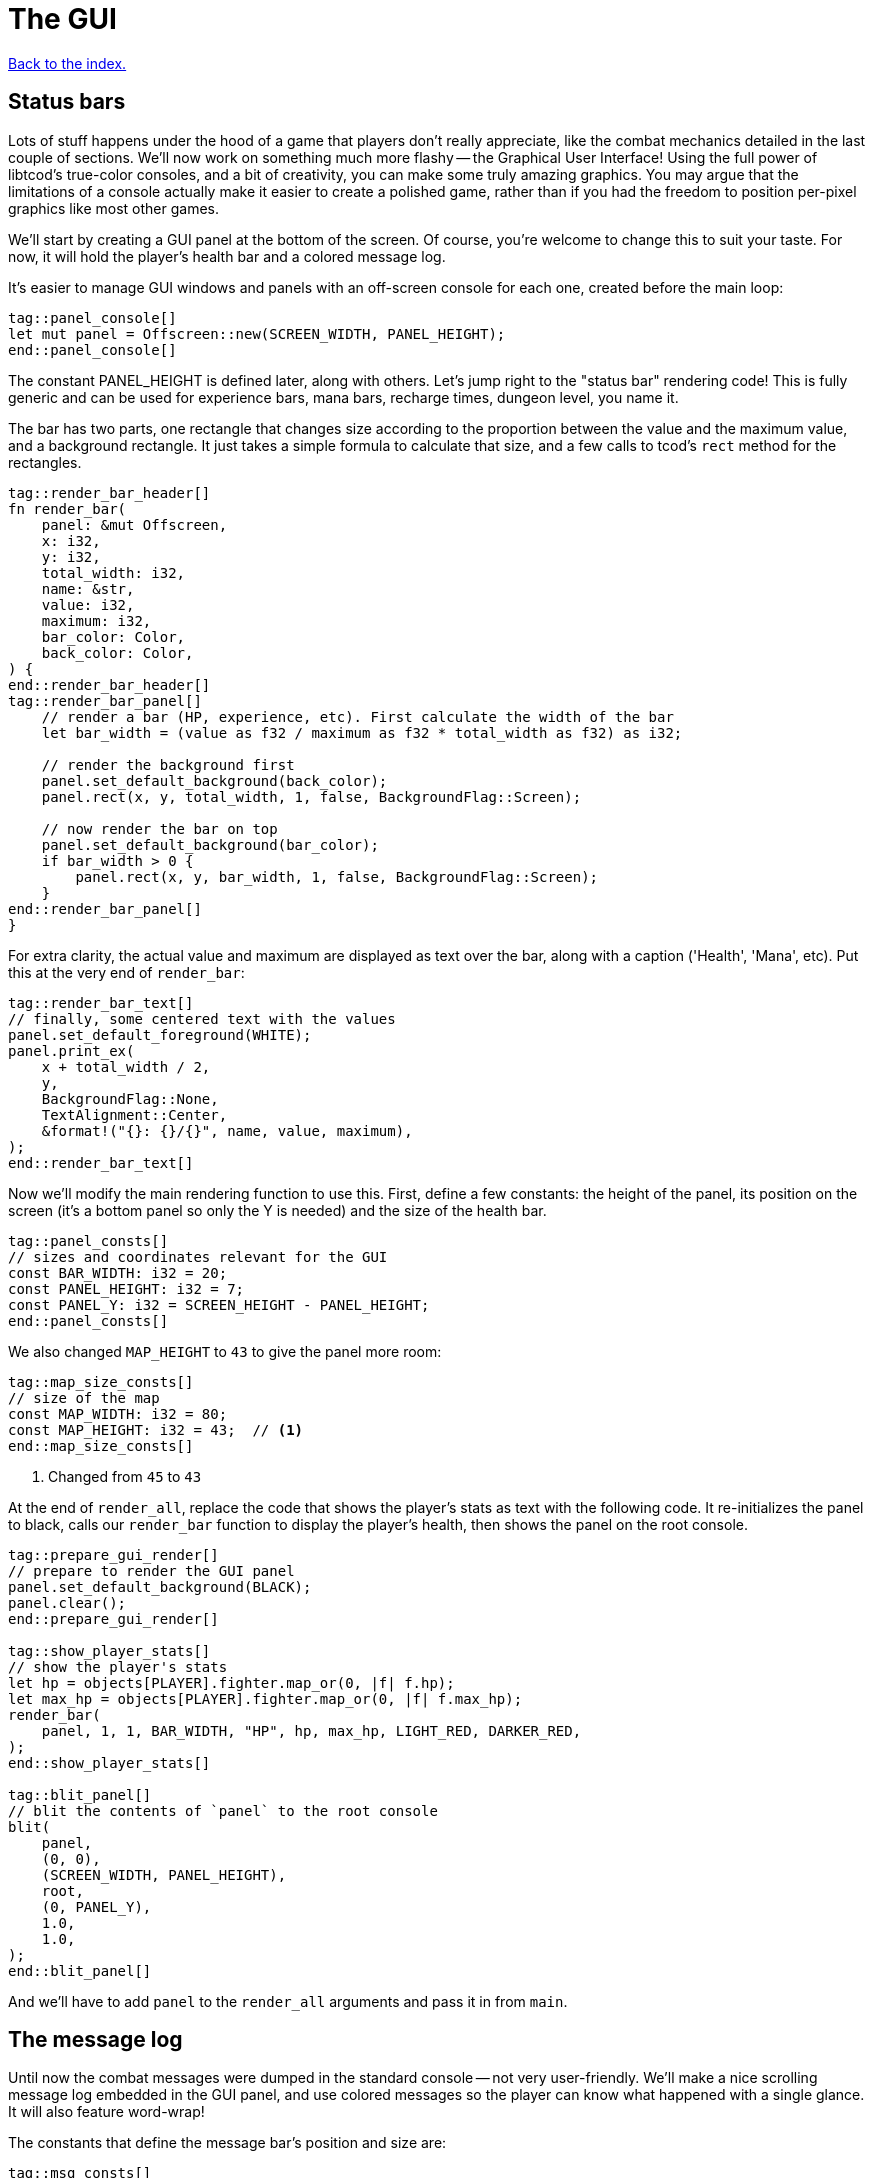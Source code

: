 = The GUI
:icons: font
:source-highlighter: pygments
:source-language: rust
ifdef::env-github[:outfilesuffix: .adoc]

<<index#,Back to the index.>>

== Status bars

Lots of stuff happens under the hood of a game that players don't
really appreciate, like the combat mechanics detailed in the last
couple of sections. We'll now work on something much more flashy --
the Graphical User Interface! Using the full power of libtcod's
true-color consoles, and a bit of creativity, you can make some truly
amazing graphics. You may argue that the limitations of a console
actually make it easier to create a polished game, rather than if you
had the freedom to position per-pixel graphics like most other games.

We'll start by creating a GUI panel at the bottom of the screen. Of
course, you're welcome to change this to suit your taste. For now, it
will hold the player's health bar and a colored message log.

It's easier to manage GUI windows and panels with an off-screen
console for each one, created before the main loop:

[source]
----
tag::panel_console[]
let mut panel = Offscreen::new(SCREEN_WIDTH, PANEL_HEIGHT);
end::panel_console[]
----

The constant PANEL_HEIGHT is defined later, along with others. Let's
jump right to the "status bar" rendering code! This is fully generic
and can be used for experience bars, mana bars, recharge times,
dungeon level, you name it.

The bar has two parts, one rectangle that changes size according to
the proportion between the value and the maximum value, and a
background rectangle. It just takes a simple formula to calculate that
size, and a few calls to tcod's `rect` method for the rectangles.

[source]
----
tag::render_bar_header[]
fn render_bar(
    panel: &mut Offscreen,
    x: i32,
    y: i32,
    total_width: i32,
    name: &str,
    value: i32,
    maximum: i32,
    bar_color: Color,
    back_color: Color,
) {
end::render_bar_header[]
tag::render_bar_panel[]
    // render a bar (HP, experience, etc). First calculate the width of the bar
    let bar_width = (value as f32 / maximum as f32 * total_width as f32) as i32;

    // render the background first
    panel.set_default_background(back_color);
    panel.rect(x, y, total_width, 1, false, BackgroundFlag::Screen);

    // now render the bar on top
    panel.set_default_background(bar_color);
    if bar_width > 0 {
        panel.rect(x, y, bar_width, 1, false, BackgroundFlag::Screen);
    }
end::render_bar_panel[]
}
----

For extra clarity, the actual value and maximum are displayed as text
over the bar, along with a caption ('Health', 'Mana', etc). Put this
at the very end of `render_bar`:

[source]
----
tag::render_bar_text[]
// finally, some centered text with the values
panel.set_default_foreground(WHITE);
panel.print_ex(
    x + total_width / 2,
    y,
    BackgroundFlag::None,
    TextAlignment::Center,
    &format!("{}: {}/{}", name, value, maximum),
);
end::render_bar_text[]
----

Now we'll modify the main rendering function to use this. First,
define a few constants: the height of the panel, its position on the
screen (it's a bottom panel so only the Y is needed) and the size of
the health bar.

[source]
----
tag::panel_consts[]
// sizes and coordinates relevant for the GUI
const BAR_WIDTH: i32 = 20;
const PANEL_HEIGHT: i32 = 7;
const PANEL_Y: i32 = SCREEN_HEIGHT - PANEL_HEIGHT;
end::panel_consts[]
----

We also changed `MAP_HEIGHT` to `43` to give the panel more room:

[source]
----
tag::map_size_consts[]
// size of the map
const MAP_WIDTH: i32 = 80;
const MAP_HEIGHT: i32 = 43;  // <1>
end::map_size_consts[]
----
<1> Changed from `45` to `43`

At the end of `render_all`, replace the code that shows the player's
stats as text with the following code. It re-initializes the panel to
black, calls our `render_bar` function to display the player's health,
then shows the panel on the root console.

[source]
----
tag::prepare_gui_render[]
// prepare to render the GUI panel
panel.set_default_background(BLACK);
panel.clear();
end::prepare_gui_render[]

tag::show_player_stats[]
// show the player's stats
let hp = objects[PLAYER].fighter.map_or(0, |f| f.hp);
let max_hp = objects[PLAYER].fighter.map_or(0, |f| f.max_hp);
render_bar(
    panel, 1, 1, BAR_WIDTH, "HP", hp, max_hp, LIGHT_RED, DARKER_RED,
);
end::show_player_stats[]

tag::blit_panel[]
// blit the contents of `panel` to the root console
blit(
    panel,
    (0, 0),
    (SCREEN_WIDTH, PANEL_HEIGHT),
    root,
    (0, PANEL_Y),
    1.0,
    1.0,
);
end::blit_panel[]
----

And we'll have to add `panel` to the `render_all` arguments and pass
it in from `main`.

== The message log

Until now the combat messages were dumped in the standard console --
not very user-friendly. We'll make a nice scrolling message log
embedded in the GUI panel, and use colored messages so the player can
know what happened with a single glance. It will also feature
word-wrap!

The constants that define the message bar's position and size are:

[source]
----
tag::msg_consts[]
const MSG_X: i32 = BAR_WIDTH + 2;
const MSG_WIDTH: i32 = SCREEN_WIDTH - BAR_WIDTH - 2;
const MSG_HEIGHT: usize = PANEL_HEIGHT as usize - 1;
end::msg_consts[]
----

This is so it appears to the right of the health bar, and fills up the
rest of the space. The messages will be stored in a vector so they can
be easily manipulated. Each message is a tuple with 2 fields: the
message string, and its color.

[source]
----
tag::create_message_list[]
// create the list of game messages and their colors, starts empty
let mut messages = vec![];
end::create_message_list[]
----

The type of that vector will be `Vec<(String, Color)>`. We'll be
passing it to a lot of our functions, so let's make an alias for it:

[source]
----
tag::type_messages[]
type Messages = Vec<(String, Color)>;
end::type_messages[]
----


Now we add a function to add messages to the list:

[source]
----
tag::message[]
fn message<T: Into<String>>(messages: &mut Messages, message: T, color: Color) {
    // if the buffer is full, remove the first message to make room for the new one
    if messages.len() == MSG_HEIGHT {
        messages.remove(0);
    }
    // add the new message as a tuple, with the text and the color
    messages.push((message.into(), color));
}
end::message[]
----

As new messages come in, we remove the old ones to make sure we always
fit into `MSG_HEIGHT`.

The `<T: Into<String>>` bit makes this function _generic_. Instead of
accepting a parameter of a specified type, it can work with anything
that implements the `Into` trait for `String`, i.e. anything that can
be converted to `String`. This lets us pass both `&str` (and therefore
string literals) and `String` (an output of the `format!` macro among
other things).

NOTE: The original tutorial uses the `textwrap` module in
Python's standard library to split the text into multiple lines based
on the maximum length. Rust's standard library doesn't have such a
function, but we can use libtcod's `get_height_rect` and
`print_rect` to do the wrapping for us.

To show the messages, we go through them one by one, get the height of
each (potentially line-wrapped) and draw them onto the panel using the
`print_rect` method.

[source]
----
tag::render_messages[]
// print the game messages, one line at a time
let mut y = MSG_HEIGHT as i32;
for &(ref msg, color) in messages.iter().rev() {
    let msg_height = panel.get_height_rect(MSG_X, y, MSG_WIDTH, 0, msg);
    y -= msg_height;
    if y < 0 {
        break;
    }
    panel.set_default_foreground(color);
    panel.print_rect(MSG_X, y, MSG_WIDTH, 0, msg);
}
end::render_messages[]
----

We're going through the messages backwards (starting with the last
message), because we don't know if we get to print all. So we first
calculate the height of the message (in case it gets wrapped), we draw
it at the corresponding `y` position by subtracting the height and
then repeat.

When we have `y` lower than zero, it would mean we'd draw *above* the
panel. Libtcod wouldn't let us, but since that means we've ran out of
space, we may as well break out of the loop.

Again, we need to pass the messages argument to `render_all`. Its
signature is now:

[source]
----
fn render_all(
    root: &mut Root,
    con: &mut Offscreen,
    panel: &mut Offscreen,
    objects: &[Object],
    map: &mut Map,
    messages: &Messages,  // <1>
    fov_map: &mut FovMap,
    fov_recompute: bool,
) {
  ...
}
----
<1> Added `messages`


And in the `main` loop:

[source]
----
render_all(
    &mut root,
    &mut con,
    &mut panel,
    &objects,
    &mut map,
    &messages,  // <1>
    &mut fov_map,
    fov_recompute,
);
----
<1> Passing in `messages`

But now we're ready to test it! Let's print a friendly message before
the main loop to welcome the player to our dungeon of doom:

[source]
----
tag::welcome_message[]
// a warm welcoming message!
message(
    &mut messages,
    "Welcome stranger! Prepare to perish in the Tombs of the Ancient Kings.",
    RED,
);
end::welcome_message[]
----

Yay! You can now replace all the `println!` macro uses with calls to
our own `message` function (all four of them). The player death
message is red (`colors::RED`), monster death is orange
(`colors::ORANGE`) and the rest is `colors::WHITE`.

Unfortunately, to display messages, we have to pass the `messages:
&mut Messages` vector everywhere we want to print a message (which is
pretty much everywhere).

As usual, just replace the `println!(...)` calls with `message(...)`
and let the compiler guide you.

The end result should look something like this:

[source]
----
tag::player_death_header[]
fn player_death(player: &mut Object, messages: &mut Messages) {  // <1>
end::player_death_header[]
tag::player_death_message[]
    // the game ended!
    message(messages, "You died!", RED);  // <2>
end::player_death_message[]
    ...
}

tag::monster_death_header[]
fn monster_death(monster: &mut Object, messages: &mut Messages) {  // <3>
end::monster_death_header[]
tag::monster_death_message[]
    // transform it into a nasty corpse! it doesn't block, can't be
    // attacked and doesn't move
    message(messages, format!("{} is dead!", monster.name), ORANGE);  // <4>
end::monster_death_message[]
    ...
}

tag::player_move_or_attack_header[]
fn player_move_or_attack(
    dx: i32,
    dy: i32,
    map: &Map,
    objects: &mut [Object],
    messages: &mut Messages,  // <5>
) {
end::player_move_or_attack_header[]
    ...
tag::player_attack[]
    let (player, target) = mut_two(PLAYER, target_id, objects);
    player.attack(target, messages);  // <6>
end::player_attack[]
}

tag::monsters_take_turn[]
// let monsters take their turn
if objects[PLAYER].alive && player_action != PlayerAction::DidntTakeTurn {
    for id in 0..objects.len() {
        if objects[id].ai.is_some() {
            ai_take_turn(id, &map, &mut objects, &fov_map, &mut messages);  // <7>
        }
    }
}
end::monsters_take_turn[]

tag::previous_player_position[]
// handle keys and exit game if needed
previous_player_position = objects[PLAYER].pos();
end::previous_player_position[]
tag::call_handle_keys[]
let player_action = handle_keys(key, &mut root, &map, &mut objects, &mut messages);  // <8>
end::call_handle_keys[]
tag::handle_player_action[]
if player_action == PlayerAction::Exit {
    break;
}
end::handle_player_action[]

tag::movement_keys[]
// movement keys
(Key { code: Up, .. }, true) => {
    player_move_or_attack(0, -1, map, objects, messages);  // <9>
    TookTurn
}
(Key { code: Down, .. }, true) => {
    player_move_or_attack(0, 1, map, objects, messages);  // <10>
    TookTurn
}
(Key { code: Left, .. }, true) => {
    player_move_or_attack(-1, 0, map, objects, messages);  // <11>
    TookTurn
}
(Key { code: Right, .. }, true) => {
    player_move_or_attack(1, 0, map, objects, messages);  // <12>
    TookTurn
}
end::movement_keys[]

tag::take_damage_header[]
pub fn take_damage(&mut self, damage: i32, messages: &mut Messages) {
end::take_damage_header[]
    ...

tag::execute_death_callback[]
    // check for death, call the death function
    if let Some(fighter) = self.fighter {
        if fighter.hp <= 0 {
            self.alive = false;
            fighter.on_death.callback(self, messages);
        }
    }
end::execute_death_callback[]
}

tag::ai_take_turn_header[]
fn ai_take_turn(
    monster_id: usize,
    map: &Map,
    objects: &mut [Object],
    fov_map: &FovMap,
    messages: &mut Messages,  // <13>
) {
end::ai_take_turn_header[]
    ...
tag::ai_take_turn_monster_attack[]
    // close enough, attack! (if the player is still alive.)
    let (monster, player) = mut_two(monster_id, PLAYER, objects);
    monster.attack(player, messages);  // <14>
end::ai_take_turn_monster_attack[]
}

tag::death_callback_impl[]
impl DeathCallback {
    fn callback(self, object: &mut Object, messages: &mut Messages) {  // <15>
        use DeathCallback::*;
        let callback: fn(&mut Object, &mut Messages) = match self {  // <16>
            Player => player_death,
            Monster => monster_death,
        };
        callback(object, messages);  // <17>
    }
}
end::death_callback_impl[]

tag::attack[]
pub fn attack(&mut self, target: &mut Object, messages: &mut Messages) {
    // a simple formula for attack damage
    let damage = self.fighter.map_or(0, |f| f.power) - target.fighter.map_or(0, |f| f.defense);
    if damage > 0 {
        // make the target take some damage
        message(
            messages,
            format!(
                "{} attacks {} for {} hit points.",
                self.name, target.name, damage
            ),
            WHITE,
        );
        target.take_damage(damage, messages);
    } else {
        message(
            messages,
            format!(
                "{} attacks {} but it has no effect!",
                self.name, target.name
            ),
            WHITE,
        );
    }
}
end::attack[]
----
<1> Added `messages` to the function's arguments
<2> Calling `message` instead of `println!`
<3> Added `messages` to the function's arguments
<4> Calling `message` instead of `println!`
<5> Added `messages` to the function's arguments
<6> Passing `messages` to the function
<7> Passing `messages` to the function call
<8> Passing `messages` to the function call
<9> Passing `messages` to the function call
<10> Passing `messages` to the function call
<11> Passing `messages` to the function call
<12> Passing `messages` to the function call
<13> Added `messages` to the function's arguments
<14> Passing `messages` to the function call
<15> Added `messages` to the function's arguments
<16> Passing `messages` to the callback function pointer type
<17> Passing `messages` to the function call


:lazy_static: https://crates.io/crates/lazy_static/

NOTE: This is quite annoying and you may think about using global
variables or the _singleton_ pattern to ease the pain. If you want to
go that route, you may want to check out the {lazy_static}[lazy_static
crate]. But if you persist a while longer, we'll collapse all these
separate variables into three structs that are much easier to pass
around.


== Mouse-look

We'll now work some interactivity into our GUI. Roguelikes have a long
tradition of using strict keyboard interfaces, and that's nice; but
for a couple of tasks, like selecting a tile, a mouse interface is
much easier. So we'll implement something like a "look" command, by
automatically showing the name of any object the player hovers the
mouse with! You could also use it for selecting targets of spells and
ranged combat. Of course this is only a tutorial, showing you what you
can do, and you may decide to replace this with a traditional "look"
command!

:keyboard: http://tomassedovic.github.io/tcod-rs/tcod/input/struct.Key.html
:mouse: http://tomassedovic.github.io/tcod-rs/tcod/input/struct.Mouse.html

Using libtcod it's very easy to know the position of the mouse, and if
there were any clicks: the `input::check_for_event` function returns
information on both keyboard and mouse activity.

{input} http://tomassedovic.github.io/tcod-rs/tcod/input/index.html

First, let's import new types from the {input}[input module]:

[source]
----
tag::use_tcod_input[]
use tcod::input::{self, Event, Key, Mouse};
end::use_tcod_input[]
----

Now before the `main` loop, create new variables for keeping track of
the keyboard and mouse states.

[source]
----
tag::initialise_mouse_and_key[]
let mut mouse = Default::default();
tag::initialise_key[]
let mut key = Default::default();
end::initialise_key[]
end::initialise_mouse_and_key[]
----

:default: http://doc.rust-lang.org/std/default/trait.Default.html

The `Default::default()` value is whatever the type considers a
default value. It's {default}[implemented for a lot of primitives] and
you derive it for your own types.

We use it to initialise our values to known states so we don't have to
wrap them in an `Option` when nothing happens.

And to fill them up, we use `check_for_event` at the beginning of the
main loop, right before the call to `render_all`:

[source]
----
tag::check_for_event[]
match input::check_for_event(input::MOUSE | input::KEY_PRESS) {
    Some((_, Event::Mouse(m))) => mouse = m,
    Some((_, Event::Key(k))) => key = k,
    _ => key = Default::default(),
}
end::check_for_event[]
----

We clear the `key` back to its default state when we don't get a
keyboard event back because our `handle_keys` system would treat it as
a new keypress otherwise. We don't have to clear the mouse, because
"no mouse event" means it's right where it was last time.

Now pass the key to `handle_keys` and remove the call to
`wait_for_keypress`:

[source]
----
tag::handle_keys_header[]
fn handle_keys(
    key: Key,  // <1>
    root: &mut Root,
    map: &Map,
    objects: &mut [Object],
    messages: &mut Messages,  // <2>
) -> PlayerAction {
end::handle_keys_header[]
    ...
tag::match_key_header[]
    let player_alive = objects[PLAYER].alive;  // <3>
    match (key, player_alive) {
end::match_key_header[]
        ...
    }
}
----
<1> Added `key`
<2> Added `messages`
<3> Removed `root.wait_for_keypress`

Next we'll write a function that lists names of all objects at the
current mouse position. We'll use the `cx` and `cy` fields of the
`Mouse` struct, which are the coordinates of the tile (or cell) that the
mouse is over.

[source]
----
tag::get_names_under_mouse[]
tag::get_names_under_mouse_header[]
/// return a string with the names of all objects under the mouse
fn get_names_under_mouse(mouse: Mouse, objects: &[Object], fov_map: &FovMap) -> String {
end::get_names_under_mouse_header[]
tag::get_names_under_mouse_collect_names[]
    let (x, y) = (mouse.cx as i32, mouse.cy as i32);

    // create a list with the names of all objects at the mouse's coordinates and in FOV
    let names = objects
        .iter()
        .filter(|obj| obj.pos() == (x, y) && fov_map.is_in_fov(obj.x, obj.y))
        .map(|obj| obj.name.clone())
        .collect::<Vec<_>>();

    names.join(", ") // join the names, separated by commas
end::get_names_under_mouse_collect_names[]
}
end::get_names_under_mouse[]
----

We go through objects under the mouse, gather their names into a vector and then
use `join` to put them into a string separated by a coma.

The `render_all` function can call this to get the string that depends
on the mouse's position, after rendering the health bar:

[source]
----
tag::hovered_objects[]
// display names of objects under the mouse
panel.set_default_foreground(LIGHT_GREY);
panel.print_ex(
    1,
    0,
    BackgroundFlag::None,
    TextAlignment::Left,
    get_names_under_mouse(mouse, objects, fov_map),
);
end::hovered_objects[]
----

Of course, we need to pass the `mouse: Mouse` argument to `render_all`:

[source]
----
tag::render_all_header[]
fn render_all(
    root: &mut Root,
    con: &mut Offscreen,
    panel: &mut Offscreen,
    mouse: Mouse,  // <1>
    objects: &[Object],
    map: &mut Map,
    messages: &Messages,
    fov_map: &mut FovMap,
    fov_recompute: bool,
) {
end::render_all_header[]
  ...
}

tag::call_render_all[]
render_all(
    &mut root,
    &mut con,
    &mut panel,
    mouse,  // <2>
    &objects,
    &mut map,
    &messages,
    &mut fov_map,
    fov_recompute,
);
end::call_render_all[]
----
<1> Added `mouse` argument
<2> Passing in `mouse`

But wait! If you recall, in a turn-based game, the rendering is done
only once per turn; the rest of the time, the game is blocked on
`wait_for_keypress`. During this time (which is most of the time) the
code we wrote above would simply not be processed! We switched to
real-time rendering by replacing the `wait_for_keypress` call in
`handle_keys` with the `check_for_event` in the main loop.

Won't our game stop being turn-based then? It's funny, but
surprisingly it won't! Before you question logic itself, let me tell
you that we did some changes earlier that had the side-effect of
enabling this.

When the player doesn't take a turn (doesn't press a movement/attack
key), `handle_keys` returns a specific `PlayerAction`
value(`DidntTakeTurn`). You'll notice that the main loop only allows
enemies to take their turns if the value returned from `handle_keys`
is not `DidntTakeTurn`! The main loop goes on, but the monsters don't
move. The only real distinction between a real-time game and a
turn-based game is that, in a turn-based game, the monsters wait until
the player moves to make their move. Makes sense!



Here's link:part-7-gui.rs[the complete code so far].

Continue to <<part-8-items#,the next part>>.
